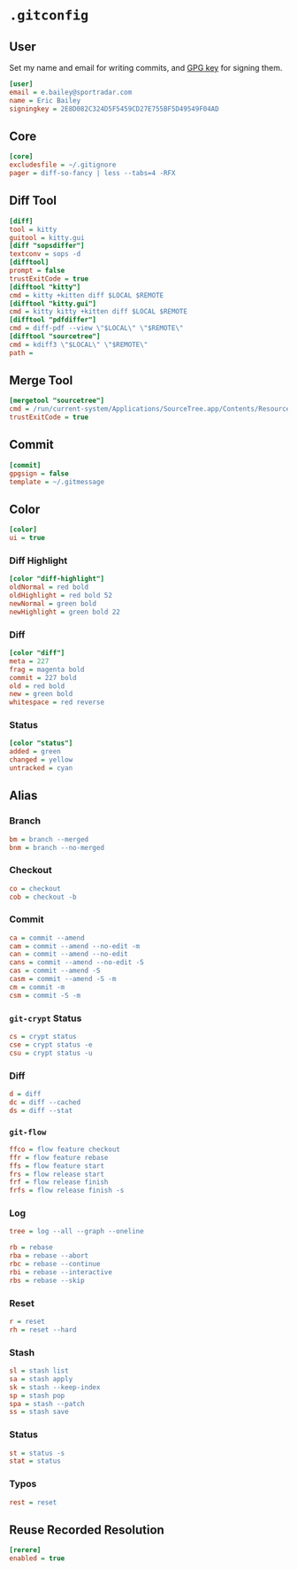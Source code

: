 * =.gitconfig=
  :PROPERTIES:
  :header-args: :padline no :tangle .gitconfig
  :END:
** User
Set my name and email for writing commits, and [[https://keybase.io/yurrriq/pgp_keys.asc?fingerprint=2e8d082c324d5f5459cd27e755bf5d49549f04ad][GPG key]] for signing them.
#+BEGIN_SRC ini
[user]
email = e.bailey@sportradar.com
name = Eric Bailey
signingkey = 2E8D082C324D5F5459CD27E755BF5D49549F04AD
#+END_SRC
** Core
#+BEGIN_SRC ini
[core]
excludesfile = ~/.gitignore
pager = diff-so-fancy | less --tabs=4 -RFX
#+END_SRC
** Diff Tool
#+BEGIN_SRC ini
[diff]
tool = kitty
guitool = kitty.gui
[diff "sopsdiffer"]
textconv = sops -d
[difftool]
prompt = false
trustExitCode = true
[difftool "kitty"]
cmd = kitty +kitten diff $LOCAL $REMOTE
[difftool "kitty.gui"]
cmd = kitty kitty +kitten diff $LOCAL $REMOTE
[difftool "pdfdiffer"]
cmd = diff-pdf --view \"$LOCAL\" \"$REMOTE\"
[difftool "sourcetree"]
cmd = kdiff3 \"$LOCAL\" \"$REMOTE\"
path =
#+END_SRC
** Merge Tool
#+BEGIN_SRC ini
[mergetool "sourcetree"]
cmd = /run/current-system/Applications/SourceTree.app/Contents/Resources/opendiff-w.sh \"$LOCAL\" \"$REMOTE\" -ancestor \"$BASE\" -merge \"$MERGED\"
trustExitCode = true
#+END_SRC
** Commit
#+BEGIN_SRC ini
[commit]
gpgsign = false
template = ~/.gitmessage
#+END_SRC
** Color
#+BEGIN_SRC ini
[color]
ui = true
#+END_SRC
*** Diff Highlight
#+BEGIN_SRC ini
[color "diff-highlight"]
oldNormal = red bold
oldHighlight = red bold 52
newNormal = green bold
newHighlight = green bold 22
#+END_SRC
*** Diff
#+BEGIN_SRC ini
[color "diff"]
meta = 227
frag = magenta bold
commit = 227 bold
old = red bold
new = green bold
whitespace = red reverse
#+END_SRC
*** Status
#+BEGIN_SRC ini
[color "status"]
added = green
changed = yellow
untracked = cyan
#+END_SRC
** Alias
#+BEGIN_SRC ini :exports none
[alias]
#+END_SRC
*** Branch
#+BEGIN_SRC ini
bm = branch --merged
bnm = branch --no-merged
#+END_SRC
*** Checkout
#+BEGIN_SRC ini
co = checkout
cob = checkout -b
#+END_SRC
*** Commit
#+BEGIN_SRC ini
ca = commit --amend
cam = commit --amend --no-edit -m
can = commit --amend --no-edit
cans = commit --amend --no-edit -S
cas = commit --amend -S
casm = commit --amend -S -m
cm = commit -m
csm = commit -S -m
#+END_SRC
*** =git-crypt= Status
#+BEGIN_SRC ini
cs = crypt status
cse = crypt status -e
csu = crypt status -u
#+END_SRC
*** Diff
#+BEGIN_SRC ini
d = diff
dc = diff --cached
ds = diff --stat
#+END_SRC
*** =git-flow=
#+BEGIN_SRC ini
ffco = flow feature checkout
ffr = flow feature rebase
ffs = flow feature start
frs = flow release start
frf = flow release finish
frfs = flow release finish -s
#+END_SRC
*** Log
#+BEGIN_SRC ini
tree = log --all --graph --oneline
#+END_SRC
#+BEGIN_SRC ini
rb = rebase
rba = rebase --abort
rbc = rebase --continue
rbi = rebase --interactive
rbs = rebase --skip
#+END_SRC
*** Reset
#+BEGIN_SRC ini
r = reset
rh = reset --hard
#+END_SRC
*** Stash
#+BEGIN_SRC ini
sl = stash list
sa = stash apply
sk = stash --keep-index
sp = stash pop
spa = stash --patch
ss = stash save
#+END_SRC
*** Status
#+BEGIN_SRC ini
st = status -s
stat = status
#+END_SRC
*** Typos
#+BEGIN_SRC ini
rest = reset
#+END_SRC
** Reuse Recorded Resolution
#+BEGIN_SRC ini
[rerere]
enabled = true
#+END_SRC
